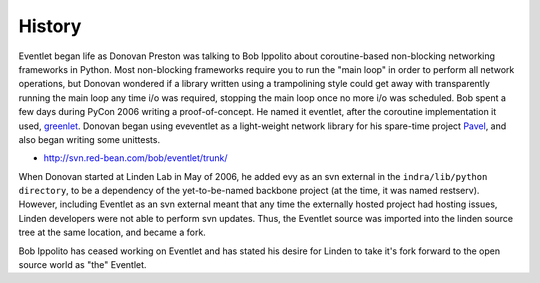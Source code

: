 History
-------

Eventlet began life as Donovan Preston was talking to Bob Ippolito about coroutine-based non-blocking
networking frameworks in Python. Most non-blocking frameworks require you to run the "main loop" in
order to perform all network operations, but Donovan wondered if a library written using a trampolining
style could get away with transparently running the main loop any time i/o was required, stopping the
main loop once no more i/o was scheduled. Bob spent a few days during PyCon 2006 writing a
proof-of-concept. He named it eventlet, after the coroutine implementation it used,
`greenlet <http://cheeseshop.python.org/pypi/greenlet greenlet>`_. Donovan began using eveventlet as
a light-weight network library for his spare-time project `Pavel <http://soundfarmer.com/Pavel/trunk/ Pavel>`_,
and also began writing some unittests.

* http://svn.red-bean.com/bob/eventlet/trunk/

When Donovan started at Linden Lab in May of 2006, he added evy as an svn external in the
``indra/lib/python directory``, to be a dependency of the yet-to-be-named backbone project
(at the time, it was named restserv). However, including Eventlet as an svn external meant that any time
the externally hosted project had hosting issues, Linden developers were not able to perform svn
updates. Thus, the Eventlet source was imported into the linden source tree at the same location, and
became a fork.

Bob Ippolito has ceased working on Eventlet and has stated his desire for Linden to take it's fork forward
to the open source world as "the" Eventlet.
